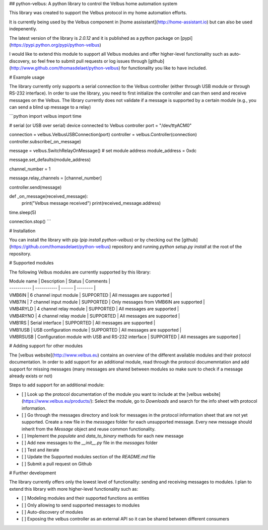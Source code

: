 ## python-velbus: A python library to control the Velbus home automation system

This library was created to support the Velbus protocol in my home automation efforts.

It is currently being used by the Velbus component in [home assisstant](http://home-assistant.io) but can also be used indepenently.

The latest version of the library is *2.0.12* and it is published as a python package on [pypi](https://pypi.python.org/pypi/python-velbus)

I would like to extend this module to support all Velbus modules and offer higher-level functionality such as auto-discovery, so feel free to submit pull requests or log issues through [github](http://www.github.com/thomasdelaet/python-velbus) for functionality you like to have included.

# Example usage

The library currently only supports a serial connection to the Velbus controller (either through USB module or through RS-232 interface). In order to use the library, you need to first initialize the controller and can then send and receive messages on the Velbus. The library currently does not validate if a message is supported by a certain module (e.g., you can send a blind up message to a relay)

```python
import velbus
import time

# serial (or USB over serial) device connected to Velbus controller
port = "/dev/ttyACM0"

connection = velbus.VelbusUSBConnection(port)
controller = velbus.Controller(connection)
controller.subscribe(_on_message)

message = velbus.SwitchRelayOnMessage()
# set module address
module_address = 0xdc

message.set_defaults(module_address)

channel_number = 1

message.relay_channels = [channel_number]

controller.send(message)

def _on_message(received_message):
    print("Velbus message received")
    print(received_message.address)

time.sleep(5)

connection.stop()
```

# Installation

You can install the library with pip (*pip install python-velbus*) or by checking out the [github](https://github.com/thomasdelaet/python-velbus) repository and running *python setup.py install* at the root of the repository.

# Supported modules

The following Velbus modules are currently supported by this library:

| Module name | Description | Status | Comments |
| ----------- | ----------- | ------ | -------- |
| VMB6IN | 6 channel input module | SUPPORTED | All messages are supported |
| VMB7IN | 7 channel input module | SUPPORTED | Only messages from VMB6IN are supported |
| VMB4RYLD | 4 channel relay module | SUPPORTED | All messages are supported |
| VMB4RYNO | 4 channel relay module | SUPPORTED | All messages are supported |
| VMB1RS | Serial interface | SUPPORTED | All messages are supported |
| VMB1USB | USB configuration module | SUPPORTED | All messages are supported |
| VMBRSUSB | Configuration module with USB and RS-232 interface | SUPPORTED | All messages are supported |

# Adding support for other modules

The [velbus website](http://www.velbus.eu) contains an overview of the different available modules and their protocol documentation. In order to add support for an additional module, read through the protocol documemntation and add support for missing messages (many messages are shared between modules so make sure to check if a message already exists or not)

Steps to add support for an additional module:

- [ ] Look up the protocol documentation of the module you want to include at the [velbus website](https://www.velbus.eu/products/): Select the module, go to *Downloads* and search for the info sheet with protocol information.
- [ ] Go through the messages directory and look for messages in the protocol information sheet that are not yet supported. Create a new file in the *messages* folder for each unsupported message. Every new message should inherit from the *Message* object and reuse common functionality.
- [ ] Implement the *populate* and *data_to_binary* methods for each new message
- [ ] Add new messages to the *__init__.py* file in the *messages* folder
- [ ] Test and iterate
- [ ] Update the Supported modules section of the *README.md* file
- [ ] Submit a pull request on Github

# Further development

The library currently offers only the lowest level of functionality: sending and receiving messages to modules. I plan to extend this library with more higher-level functionality such as:

- [ ] Modeling modules and their supported functions as entities
- [ ] Only allowing to send supported messages to modules
- [ ] Auto-discovery of modules
- [ ] Exposing the velbus controller as an external API so it can be shared between different consumers

